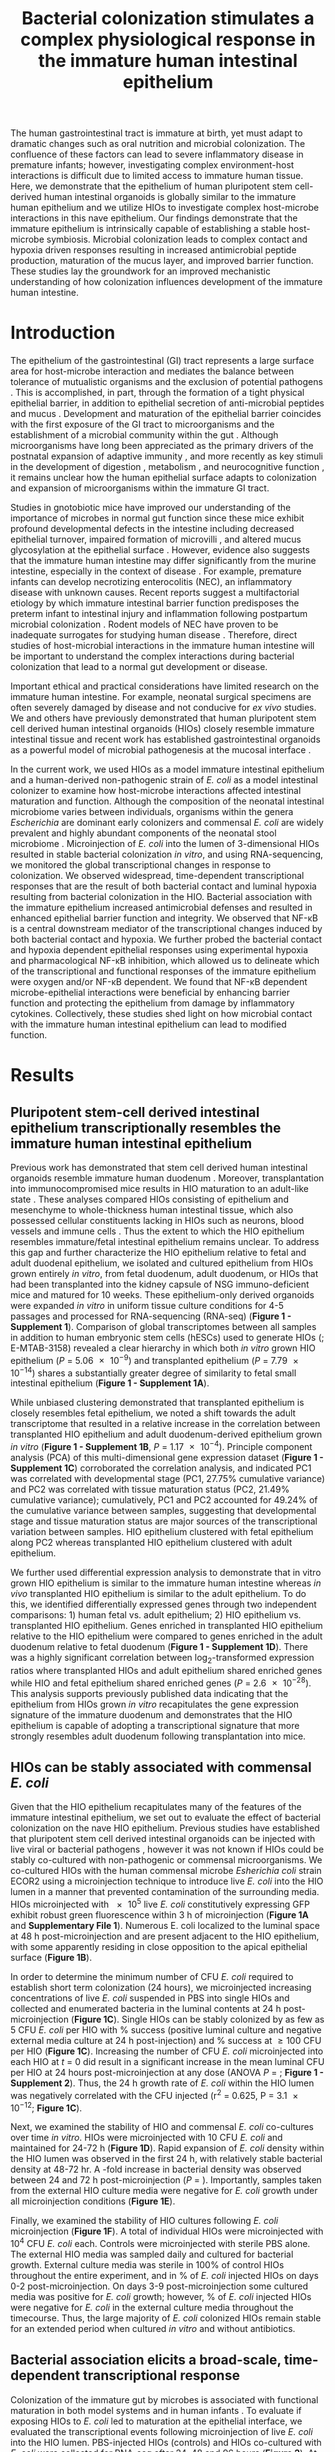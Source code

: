 #    -*- mode: org; word-wrap: t; truncate-lines: nil; reftex-default-bibliography: ("bibliography.bib") -*-
# This setup works nicely <2015-11-11 Wed>
#+STARTUP: contents
#+EXCLUDE_TAGS: noexport
#+NAME: setup
#+begin_src emacs-lisp :results silent :exports results :eval yes
;; Execute this code block in EMACS using C-c C-C prior to initial export
;; see 'customize.el' for options included in LaTeX_CLASS: cell-paper
;; this block is intended for LaTeX export ONLY - make pdf/docx with makefile
(set (make-local-variable 'org-latex-with-hyperref) nil) ; remove \hypersetup{...}
;;(set (make-local-variable 'org-latex-title-command) nil) ; remove \maketitle
(set (make-local-variable 'reftex-cite-format) "\\citep{%l}") ;set reftex citation to parenthetical format
(set (make-local-variable 'reftex-default-bibliography) '("bibliography.bib"))
(set (make-local-variable 'org-babel-inline-result-wrap) "%s") ; print inline code result in native font
(set (make-local-variable 'org-latex-pdf-process); swap bibtex for default biber
        '("pdflatex%f" 
          "pdflatex %f"
          "bibtex %b"
          "pdflatex %f"
          "pdflatex %f"
          )
	)
(ispell-change-dictionary "american")
#+end_src
#+LaTeX_CLASS: elife-paper
# #+begin_latex
# %DIF PREAMBLE EXTENSION ADDED BY LATEXDIFF
# %DIF UNDERLINE PREAMBLE
# \RequirePackage[normalem]{ulem}
# \RequirePackage{color}\definecolor{RED}{rgb}{1,0,0}\definecolor{BLUE}{rgb}{0,0,1}
# \providecommand{\DIFadd}[1]{{\protect\color{blue}\uwave{#1}}}
# \providecommand{\DIFdel}[1]{{\protect\color{red}\sout{#1}}}
# %DIF SAFE PREAMBLE
# \providecommand{\DIFaddbegin}{}
# \providecommand{\DIFaddend}{}
# \providecommand{\DIFdelbegin}{}
# \providecommand{\DIFdelend}{}
# %DIF FLOATSAFE PREAMBLE
# \providecommand{\DIFaddFL}[1]{\DIFadd{#1}}
# \providecommand{\DIFdelFL}[1]{\DIFdel{#1}}
# \providecommand{\DIFaddbeginFL}{}
# \providecommand{\DIFaddendFL}{}
# \providecommand{\DIFdelbeginFL}{}
# \providecommand{\DIFdelendFL}{}
# %DIF END PREAMBLE EXTENSION ADDED BY LATEXDIFF
# #+end_latex
#+LATEX_HEADER:\usepackage[utf8]{inputenc}
#+OPTIONS: tex:t
#+OPTIONS: toc:nil
#+OPTIONS: H:7 num:0
# +LaTeX_CLASS_OPTIONS: []
#+LATEX_HEADER:\sisetup{detect-all}
# https://submit.elifesciences.org/html/elife_author_instructions.html
#+AUTHOR:
#+TITLE: Bacterial colonization stimulates a complex physiological response in the immature human intestinal epithelium
#+LATEX_HEADER:\author[1]{David R. Hill}
#+LATEX_HEADER:\corr{spencejr@umich.edu}{JRS}
#+LATEX_HEADER:\corr{youngvi@umich.edu}{VBY}
#+LATEX_HEADER:\author[1]{Sha Huang}
#+LATEX_HEADER:\author[2]{Courtney Fields}
#+LATEX_HEADER:\author[3]{Dishari Mukherjee}
#+LATEX_HEADER:\author[2]{Brooke Bons}
#+LATEX_HEADER:\author[1]{Shrikar Thodla} 
#+LATEX_HEADER:\author[4]{Priya H. Dedhia} 
#+LATEX_HEADER:\author[1]{Alana M. Chin} 
#+LATEX_HEADER:\author[1]{Yu-Hwai Tsai} 
#+LATEX_HEADER:\author[1]{Melinda S. Nagy} 
#+LATEX_HEADER:\author[3]{Thomas M. Schmidt}
#+LATEX_HEADER:\author[6]{Seth Walk}
#+LATEX_HEADER:\author[1,2,3\authfn{1}]{Vincent B. Young}
#+LATEX_HEADER:\author[1,5\authfn{1}]{and Jason R. Spence}
#+LATEX_HEADER:\affil[1]{Department of Internal Medicine, Division of Gastroenterology, University of Michigan, Ann Arbor MI 48109}
#+LATEX_HEADER:\affil[2]{Department of Internal Medicine, Division of Infectious Disease, University of Michigan, Ann Arbor MI 48109}
#+LATEX_HEADER:\affil[3]{Department of Microbiology and Immunology, University of Michigan, Ann Arbor MI 48109}
#+LATEX_HEADER:\affil[4]{Department of Surgery,University of Michigan, Ann Arbor MI 48109}
#+LATEX_HEADER:\affil[5]{Department of Cell and Developmental Biology, University of Michigan, Ann Arbor MI 48109}
#+LATEX_HEADER:\affil[6]{Department of Microbiology and Immunology, Montana State University, Bozeman, MT 59717}
#+LATEX_HEADER:\contrib[\authfn{1}]{These authors contributed equally to this work}
#+LATEX:\begin{abstract}
# 150 word limit
The human gastrointestinal tract is immature at birth, yet must adapt to dramatic changes such as oral nutrition and microbial colonization. The confluence of these factors can lead to severe inflammatory disease in premature infants; however, investigating complex environment-host interactions is difficult due to limited access to immature human tissue. Here, we demonstrate that the epithelium of human pluripotent stem cell-derived human intestinal organoids is globally similar to the immature human epithelium and we utilize HIOs to investigate complex host-microbe interactions in this na@@latex:{\"i}@@ve epithelium.  Our findings demonstrate that the immature epithelium is intrinsically capable of establishing a stable host-microbe symbiosis. Microbial colonization leads to complex contact and hypoxia driven responses resulting in increased antimicrobial peptide production, maturation of the mucus layer, and improved barrier function. These studies lay the groundwork for an improved mechanistic understanding of how colonization influences development of the immature human intestine. 
#+LATEX:\end{abstract}

* Introduction
The epithelium of the gastrointestinal (GI) tract represents a large surface area for host-microbe interaction and mediates the balance between tolerance of mutualistic organisms and the exclusion of potential pathogens \citep{Peterson:2014}. This is accomplished, in part, through the formation of a tight physical epithelial barrier, in addition to epithelial secretion of anti-microbial peptides and mucus \citep{Veereman-Wauters:1996,Renz:2012}. Development and maturation of the epithelial barrier coincides with the first exposure of the GI tract to microorganisms and the establishment of a microbial community within the gut \citep{Palmer:2007,Koenig:2011}. Although microorganisms have long been appreciated as the primary drivers of the postnatal expansion of adaptive immunity \citep{Renz:2012,Shaw:2010,Hviid:2011,Abrahamsson:2014,Arrieta:2015}, and more recently as key stimuli in the development of digestion \citep{Erkosar:2015}, metabolism \citep{Cho:2012}, and neurocognitive function \citep{Diaz_Heijtz:2011,Clarke:2014,Borre:2014,Desbonnet:2014}, it remains unclear how the human epithelial surface adapts to colonization and expansion of microorganisms within the immature GI tract.

Studies in gnotobiotic mice have improved our understanding of the importance of microbes in normal gut function since these mice exhibit profound developmental defects in the intestine \citep{Round:2009,Gensollen:2016,Bry:1996,Hooper:1999} including decreased epithelial turnover, impaired formation of microvilli \citep{ABRAMS:1963}, and altered mucus glycosylation at the epithelial surface \citep{Bry:1996,Goto:2014,Cash:2006}. However, evidence also suggests that the immature human intestine may differ significantly from the murine intestine, especially in the context of disease \citep{Nguyen:2015}. For example, premature infants can develop necrotizing enterocolitis (NEC), an inflammatory disease with unknown causes. Recent reports suggest a multifactorial etiology by which immature intestinal barrier function predisposes the preterm infant to intestinal injury and inflammation following postpartum microbial colonization \citep{Neu:2011,Morrow:2013,Greenwood:2014,Hackam:2013,Afrazi:2014,Fusunyan:2001,Nanthakumar:2011}. Rodent models of NEC have proven to be inadequate surrogates for studying human disease \citep{Tanner:2015}. Therefore, direct studies of host-microbial interactions in the immature human intestine will be important to understand the complex interactions during bacterial colonization that lead to a normal gut development or disease.

Important ethical and practical considerations have limited research on the immature human intestine. For example, neonatal surgical specimens are often severely damaged by disease and not conducive for /ex vivo/ studies. We and others have previously demonstrated that human pluripotent stem cell derived human intestinal organoids (HIOs) closely resemble immature intestinal tissue \citep{Spence:2011,Finkbeiner:2015,Watson:2014,Forster:2014,Dedhia:2016,Aurora:2016,Chin:2017} and recent work has established gastrointestinal organoids as a powerful model of microbial pathogenesis at the mucosal interface \citep{Leslie:2015,McCracken:2014,Forbester:2015, Hill:2017}. 

In the current work, we used HIOs as a model immature intestinal epithelium and a human-derived non-pathogenic strain of /E. coli/ as a model intestinal colonizer to examine how host-microbe interactions affected intestinal maturation and function.  Although the composition of the neonatal intestinal microbiome varies between individuals, organisms within the genera /Escherichia/ are dominant early colonizers \citep{Gosalbes:2013,Backhed:2015} and commensal /E. coli/ are widely prevalent and highly abundant components of the neonatal stool microbiome \citep{Palmer:2007,Koenig:2011,Backhed:2015,Morrow:2013}. Microinjection of /E. coli/ into the lumen of 3-dimensional HIOs resulted in stable bacterial colonization /in vitro/, and using RNA-sequencing, we monitored the global transcriptional changes in response to colonization. We observed widespread, time-dependent transcriptional responses that are the result of both bacterial contact and luminal hypoxia resulting from bacterial colonization in the HIO. Bacterial association with the immature epithelium increased antimicrobial defenses and resulted in enhanced epithelial barrier function and integrity. We observed that NF-\kappa{}B is a central downstream mediator of the transcriptional changes induced by both bacterial contact and hypoxia. We further probed the bacterial contact and hypoxia dependent epithelial responses using experimental hypoxia and pharmacological NF-\kappa{}B inhibition, which allowed us to delineate which of the transcriptional and functional responses of the immature epithelium were oxygen and/or NF-\kappa{}B dependent. We found that NF-\kappa{}B dependent microbe-epithelial interactions were beneficial by enhancing barrier function and protecting the epithelium from damage by inflammatory cytokines.  Collectively, these studies shed light on how microbial contact with the immature human intestinal epithelium can lead to modified function.

** Notes							   :noexport:
Mounting evidence suggests a critical window of gut microbiota development in infancy may impact key features of host physiology such as digestion \citep{Erkosar:2015}, metabolism \citep{Cho:2012}, immune function \citep{Shaw:2010,Hviid:2011,Abrahamsson:2014}\citep{Arrieta:2015} and neurocognitive function \citep{Diaz_Heijtz:2011,Clarke:2014,Borre:2014,Desbonnet:2014}.

 Elucidating the mechanistic interactions guiding the integration of the human host with perhaps 10^{13} living microbial symbionts representing 500-1000 distinct species is an immensely complex task. While great progress has been made in characterizing the composition of the gut microbiota in health and disease \citep{Shreiner:2015}, this approach has a limited ability to discern the contributions of individual species to the establishment of host-microbe symbiosis. Here, the use of model systems has afforded important insights into essential features of intestinal colonization. Evolutionary theory supports the notion that the fastest growing microbes should predominate in early gut communities. However, computational modelling of the epithelium-microbiota interface demonstrates that even modest negative selective pressure (e.g. innate defense) in combination with positive selection (e.g. nutrient secretion) acting locally at the epithelial surface can be amplified through the microbial community to generate strong selectivity that favors mutualist strategies \citep{Schluter:2012}. Squid and zebrafish work here... 

* Results

** Pluripotent stem-cell derived intestinal epithelium transcriptionally resembles the immature human intestinal epithelium 
Previous work has demonstrated that stem cell derived human intestinal organoids resemble immature human duodenum \citep{Watson:2014,Finkbeiner:2015,Tsai:2017}. Moreover, transplantation into immunocompromised mice results in HIO maturation to an adult-like state \citep{Watson:2014,Finkbeiner:2015}. These analyses compared HIOs consisting of epithelium and mesenchyme to whole-thickness human intestinal tissue, which also possessed cellular constituents lacking in HIOs such as neurons, blood vessels and immune cells  \citep{Finkbeiner:2015}. Thus the extent to which the HIO epithelium resembles immature/fetal intestinal epithelium remains unclear. To address this gap and further characterize the HIO epithelium relative to fetal and adult duodenal epithelium, we isolated and cultured epithelium from HIOs grown entirely /in vitro/, from fetal duodenum, adult duodenum, or HIOs that had been transplanted into the kidney capsule of NSG immuno-deficient mice and matured for 10 weeks. These epithelium-only derived organoids were expanded /in vitro/ in uniform tissue culture conditions for 4-5 passages and processed for RNA-sequencing (RNA-seq) (*Figure 1 - Supplement 1*). Comparison of global transcriptomes between all samples in addition to human embryonic stem cells (hESCs) used to generate HIOs (\citealt{Finkbeiner:2015}; E-MTAB-3158) revealed a clear hierarchy in which both /in vitro/ grown HIO epithelium (/P/ = \num{5.06e-9}) and transplanted epithelium (/P/ = \num{7.79e-14}) shares a substantially greater degree of similarity to fetal small intestinal epithelium (*Figure 1 - Supplement 1A*). 

While unbiased clustering demonstrated that transplanted epithelium is closely resembles fetal epithelium, we noted a shift towards the adult transcriptome that resulted in a relative increase in the correlation between transplanted HIO epithelium and adult duodenum-derived epithelium grown /in vitro/  (*Figure 1 - Supplement 1B*, /P/ = \num{1.17e-4}). Principle component analysis (PCA) of this multi-dimensional gene expression dataset (*Figure 1 - Supplement 1C*) corroborated the correlation analysis, and indicated PC1 was correlated with developmental stage  (PC1, 27.75% cumulative variance) and PC2 was correlated with tissue maturation status (PC2, 21.49% cumulative variance); cumulatively, PC1 and PC2 accounted for 49.24% of the cumulative variance between samples, suggesting that developmental stage and tissue maturation status are major sources of the transcriptional variation between samples. HIO epithelium clustered with fetal epithelium along PC2 whereas transplanted HIO epithelium clustered with adult epithelium.

We further used differential expression analysis to demonstrate that in vitro grown HIO epithelium is similar to the immature human intestine whereas /in vivo/ transplanted HIO epithelium is similar to the adult epithelium.  To do this, we identified differentially expressed genes through two independent comparisons: 1) human fetal vs. adult epithelium; 2) HIO epithelium vs. transplanted HIO epithelium. Genes enriched in transplanted HIO epithelium relative to the HIO epithelium were compared to genes enriched in the adult duodenum relative to fetal duodenum (*Figure 1 - Supplement 1D*). There was a highly significant correlation between log_{2}-transformed expression ratios where transplanted HIOs and adult epithelium shared enriched genes while HIO and fetal epithelium shared enriched genes  (/P/ = \num{2.6e-28}). This analysis supports previously published data indicating that the epithelium from HIOs grown /in vitro/ recapitulates the gene expression signature of the immature duodenum and demonstrates that the HIO epithelium is capable of adopting a transcriptional signature that more strongly resembles adult duodenum following transplantation into mice.

** HIOs can be stably associated with commensal /E. coli/
Given that the HIO epithelium recapitulates many of the features of the immature intestinal epithelium, we set out to evaluate the effect of bacterial colonization on the na@@latex:{\"i}@@ve HIO epithelium. Previous studies have established that pluripotent stem cell derived intestinal organoids can be injected with live viral \citep{Finkbeiner:2012} or bacterial pathogens \citep{Leslie:2015,Engevik:2015,Forbester:2015}, however it was not known if HIOs could be stably co-cultured with non-pathogenic or commensal microorganisms. We co-cultured HIOs with the human commensal microbe /Esherichia coli/ strain ECOR2 \citep{Ochman:1984} using a microinjection technique to introduce live /E. coli/ into the HIO lumen in a manner that prevented contamination of the surrounding media. HIOs microinjected with \num{e5} live /E. coli/ constitutively expressing GFP exhibit robust green fluorescence within 3 h of microinjection (*Figure 1A* and *Supplementary File 1*). Numerous E. coli localized to the luminal space at 48 h post-microinjection and are present adjacent to the HIO epithelium, with some apparently residing in close opposition to the apical epithelial surface (*Figure 1B*).

In order to determine the minimum number of CFU /E. coli/ required to establish short term colonization (24 hours), we microinjected increasing concentrations of live /E. coli/ suspended in PBS into single HIOs and collected and enumerated bacteria in the luminal contents at 24 h post-microinjection (*Figure 1C*). Single HIOs can be stably colonized by as few as 5 CFU /E. coli/ per HIO with src_R[:session *R* :exports results :results text]{source("figure_Rscripts/text-stats.R"); pct1} % success (positive luminal culture and negative external media culture at 24 h post-injection) and src_R[:session *R* :exports results :results text]{pct2} % success at \geq 100 CFU per HIO (*Figure 1C*).  Increasing the number of CFU /E. coli/ microinjected into each HIO at /t/ = 0 did result in a significant increase in the mean luminal CFU per HIO at 24 hours post-microinjection at any dose (ANOVA /P/ = src_R[:session *R* :exports results :results text]{round(p1c,2)}; *Figure 1 - Supplement 2*). Thus, the 24 h growth rate of /E. coli/ within the HIO lumen was negatively correlated with the CFU injected (r^{2} = 0.625, P = \num{3.1e-12}; *Figure 1C*). 

 Next, we examined the stability of HIO and commensal /E. coli/ co-cultures over time /in vitro/. HIOs were microinjected with 10 CFU /E. coli/ and maintained for 24-72 h (*Figure 1D*). Rapid expansion of /E. coli/ density within the HIO lumen was observed in the first 24 h, with relatively stable bacterial density at 48-72 hr. A src_R[:session *R* :exports results :results text]{round(test2d.2$estimate[1]/test2d.2$estimate[2], digits = 2)}-fold increase in bacterial density was observed between 24 and 72 h post-microinjection (/P/ = src_R[:session *R* :exports results :results text]{round(test2d.2$p.value, digits = 3)}). Importantly, samples taken from the external HIO culture media were negative for /E. coli/ growth under all microinjection conditions (*Figure 1E*).

Finally, we examined the stability of HIO cultures following /E. coli/ microinjection (*Figure 1F*). A total of src_R[:session *R* :exports results :results text]{d0surv[1]} individual HIOs were microinjected with 10^{4} CFU /E. coli/ each. Controls were microinjected with sterile PBS alone. The external HIO media was sampled daily and cultured for bacterial growth. External culture media was sterile in 100% of control HIOs throughout the entire experiment, and in src_R[:session *R* :exports results :results text]{round(100*(d2surv/d0surv), digits = 2)[1]} % of /E. coli/ injected HIOs on days 0-2 post-microinjection. On days 3-9 post-microinjection some cultured media was positive for /E. coli/ growth; however, src_R[:session *R* :exports results :results text]{round(100*(d9surv/d0surv), digits = 2)[1]} % of /E. coli/ injected HIOs were negative for /E. coli/ in the external culture media throughout the timecourse. Thus, the large majority of /E. coli/ colonized HIOs remain stable for an extended period when cultured /in vitro/ and without antibiotics.

#+BEGIN_LATEX
\begin{figure}
\begin{fullwidth}
\includegraphics[width=0.95\linewidth]{./figures/figure1/figure1_multipanel.pdf}
\caption{\textbf{A} Human intestinal organoid (HIO) containing live GFP+ \textit{E. coli} str. ECOR2. Brightfield, fluorescent, and overlay images are labeled. \textbf{B} Confocal micrograph of the HIO epithelium (E-cadherin) in direct association with GFP+ \textit{E. coli}. \textbf{C} Change in luminal CFU per HIO \textit{E. coli} at 24 h post-microinjection with \numrange{5e-1}{5e5} CFU per HIO. \textbf{D} Luminal CFU per HIO at 0-72 h following microinjection with 10 CFU \textit{E. coli} per HIO. \textbf{E} HIO culture media or HIO luminal contents plated on LB agar and cultured overnight at \SI{37}{\celsius}. \textbf{F} Daily proportion of HIO cultures with no culturable \textit{E. coli} in the external media following \textit{E. coli} microinjection (n = 48) or PBS microinjection (n = 8).}
\label{fig:fullwidth}
\end{fullwidth}
\end{figure}
#+END_LATEX

** Bacterial association elicits a broad-scale, time-dependent transcriptional response
Colonization of the immature gut by microbes is associated with functional maturation in both model systems\citep{Kremer:2013,Sommer:2015,Broderick:2014,Erkosar:2015} and in human infants \citep{Renz:2012}. To evaluate if exposing HIOs to /E. coli/ led to maturation at the epithelial interface, we evaluated the transcriptional events following microinjection of live /E. coli/  into the HIO lumen. PBS-injected HIOs (controls) and HIOs co-cultured with /E. coli/ were collected for RNA-seq after 24, 48 and 96 hours (*Figure 2*). At 24 h post-microinjection, a total of 2,018 genes were differentially expressed (adjusted-FDR < 0.05), and the total number of differentially expressed was further increased at 48 and 96 h post-microinjection relative to PBS-injected controls (*Figure 2A*). Principle component analysis demonstrated that global transcriptional activity in HIOs is significantly altered by exposure to E. coli, with the degree of transcriptional changes relative to control HIOs increasing over time (*Figure 2B*).

Gene set enrichment analysis (GSEA) \citep{Subramanian:2005} using the GO \citep{Ashburner:2000,Gene_Ontology_Consortium:2015} and REACTOME \citep{Croft:2014,Fabregat:2016} databases to evaluate RNA-seq expression data revealed coordinated changes in gene expression related to innate anti-microbial defense, epithelial barrier production, adaptation to low oxygen, and tissue maturation (*Figure 2C*). Innate anti-microbial defense pathways, including genes related to NF-\kappa{}B signaling, cytokine production, and Toll-like receptor (TLR) signaling were strongly up-regulated at 24 h post-microinjection and generally exhibited decreased activation at later time points. GSEA also revealed changes in gene expression consistent with reduced oxygen levels or hypoxia, including the induction of pro-angiogenesis signals. A number of pathways related to glycoprotein synthesis and modification, including O-linked mucins, glycosaminoglycans, and proteoglycans, were up-regulated in the initial stages of the transcriptional response (Syndecans, integrins), exhibited a somewhat delayed onset (O-linked mucins), or exhibited consistent activation at all time points post-microinjection (Keratan sulfate and glycosaminoglycan biosynthesis). Finally, genes sets associated with a range of processes involved in tissue maturation and development followed a distinct late-onset pattern of expression. This included broad gene ontology terms for organ morphogenesis, developmental maturation, and regionalization as well as more specific processes such as differentiation of mesenchymal and muscle cells, and processes associated with the nervous system (*Figure 2C*).

We also made correlations between upregulated genes in the RNA-seq data (*Figure 2D*) and protein factors present in the organoid culture media following /E. coli/ microinjection (*Figure 2E*). \beta{}-defensin 1 (/DEFB1/ (gene); BD-1 (protein)) and \beta{}-defensin 2 (/DEFB4A/ (gene); BD-2 (protein)) exhibited distinct patterns of expression, with both /DEFB1/ and its protein product BD-1 stable at 24 hours after /E. coli/ microinjection but relatively suppressed at later time points, and /DEFB4A/ and BD-2 strongly induced at early time points and subsiding over time relative to PBS-injected controls. By contrast, inflammatory regulators IL-6 and IL-8 and the pro-angiogenesis factor VEGF were strongly induced at the transcriptional level within 24-48 h of /E. coli/ microinjection. Secretion of IL-6, IL-8, and VEGF increased over time, peaking at 5 - 9 days after /E. coli/ association relative to PBS-injected controls (*Figure 2E*). Taken together, this data demonstrates a broad-scale and time-dependent transcriptional response to /E. coli/ association with distinct early- and late-phase patterns of gene expression and protein secretion.

#+BEGIN_LATEX
\begin{figure}
\begin{fullwidth}
\centering
\includegraphics[width=0.85\linewidth]{./figures/figure2/figure2_multipanel.pdf}
\caption{\textbf{A} Log2-transformed fold change in normalized RNA-seq gene counts in \textit{E. coli} associated HIOs at 24, 48, and 96 h post-microinjection relative to PBS-injected HIOs. Differentially expressed genes (adjusted FDR < 0.05) are indicated in red (up-regulated) or blue (down-regulated). \textbf{B} Principle component plot of HIOs at 0-96 h post-microinjection derrived from whole-transcriptome RNA-seq normalized gene counts. Cumulative explained variance for PC1 and PC2 is indicated as a percentage on the x- and y-axes, respectively. \textbf{C} Heat map of normalized enrichment scores (NES) from GSEA of normalized RNA-seq expression data using the GO and REACTOME databases. A positive value of NES indicates activation of a given gene set and a negative value suggests relative suppression of a gene set. All NES scores are calculated relative to PBS-microinjected controls. \textbf{D} Mean log$_{2}$ fold change in normalized RNA-seq gene counts at 24-96 h post microinjection relative to PBS-injected control HIOs. \textbf{E} Protein secretion at 0-9 days post-microinjection with PBS or \textit{E. coli} as measured by ELISA in the supernatant of HIO cultures. The genes given in D correspond to the proteins measured in E.}
\label{fig:fullwidth}
\end{fullwidth}
\end{figure}
#+END_LATEX

** /E. coli/ colonization is associated with a reduction in luminal O_{2}
The mature intestinal epithelium is characterized by a steep oxygen gradient, ranging from 8% oxygen within the bowel wall to < 2% oxygen in the lumen of the small intestine \citep{Fisher:2013}. Reduction of oxygen content in the intestinal lumen occurs during the immediate perinatal period \citep{Gruette:1965}, resulting in changes in epithelial physiology \citep{Glover:2016,Kelly:2015,Colgan:2013,Zeitouni:2016} and shaping the subsequent composition of the microbiota \citep{Schmidt:2014,Espey:2013,Albenberg:2014,Palmer:2007,Koenig:2011}. Analysis of the global transcriptional response to /E. coli/ association in the immature intestinal tissue revealed pronounced and coordinated changes in gene expression consistent with the onset of hypoxia (*Figure 2C-E*). We therefore measured oxygen concentration in the lumen of control HIOs and following microinjection of live /E. coli/ using a 50 \mu{}m diameter fiberoptic optode (*Figure 3A-B*). Baseline oxygen concentration in the organoid lumen was src_R[:session *R* :exports results :results text]{data.mean.0[1,2]} \pm src_R[:session *R* :exports results :results text]{round(data.mean.0[1,3], digits = 2)}%, which was significantly reduced relative to the external culture media (src_R[:session *R* :exports results :results text]{media.mean} \pm src_R[:session *R* :exports results :results text]{round(media.sem, digits = 2)}%, /P/ = \num{src_R[:session *R* :exports results :results text]{as.numeric(format(base, digits = 2))}}). At 24 and 48 h post-microinjection, luminal oxygen concentration was significantly reduced in /E. coli/-injected HIOs relative to PBS-injected HIOs (/P/ = \num{src_R[:session *R* :exports results :results text]{round(t24, digits =2)}} and /P/ = \num{src_R[:session *R* :exports results :results text]{as.numeric(format(t48, digits = 2))}}, respectively) reaching concentrations as low as src_R[:session *R* :exports results :results text]{round(data.mean.48[1,2], digits =2)} \pm src_R[:session *R* :exports results :results text]{round(data.mean.48[1,3], digits =2)}% at 48 h (*Figure 3A*). /E. coli/ injected HIOs were collected and CFU were enumerated from luminal contents at 24 and 48 h post-microinjection. We observed a highly significant negative correlation between luminal CFU and luminal oxygen concentration where increased density of luminal bacteria was correlated with lower oxygen concentrations (r^{2} = 0.842, /P/ = \num{6.86e-05}; *Figure 3B*). Finally, in order to assess relative oxygenation in the epithelium itself, we utilized a small molecule pimonidazole (PMDZ), which forms covalent conjugates with thiol groups on cytoplasmic proteins only under low-oxygen conditions \citep{Arteel:1998}. Fluorescent immunohistology demonstrated enhanced PMDZ uptake in /E. coli/ associated HIO epithelium relative to PBS-injected HIOs at 48 h post-microinjection (*Figure 3C*). PMDZ staining was limited to the epithelium and was not detected in the underlying mesenchymal tissue. Thus, luminal and epithelial oxygen concentration is reduced following microinjection of /E. coli/ into the HIO, consistent with data in mice showing that the in /vivo/ epithelium is in a similar low-oxygen state in normal physiological conditions \citep{Schmidt:2014,Kelly:2015,Kim:2017}.

#+BEGIN_LATEX
\begin{figure}
\begin{fullwidth}
\centering
\includegraphics[width=0.95\textwidth]{./figures/figure3/figure3_multipanel.pdf}
\caption{\textbf{A} Luminal oxygen concentration in human intestinal organoids at 0-48 h post-microinjection. \textit{P} values reflect results of unpaired one-tailed Students \textit{t}-tests for the comparisons indicated. \textbf{B} Linear regression analysis of luminal CFU \textit{E. coli} per organoid and luminal oxygen concentration in the same organoid. \textbf{C} Confocal micrographs of the HIO epithelium in PBS- and \textit{E. coli}-injected HIOs at 48 h post-microinjection. The panel marked 'unstained' shows a section in which no primary antibody was applied.}
\label{fig:fullwidth}
\end{fullwidth}
\end{figure}
#+END_LATEX

** NF-\kappa{}B integrates complex microbial and hypoxic stimuli
/E. coli/ association elicits a robust transcriptional response in immature intestinal tissue (*Figure 2*) that is associated with the onset of luminal oxygen depletion and relative tissue hypoxia (*Figure 3*). We set out to determine whether we could assign discrete portions of the transcriptional response to direct interaction with microbes or to the subsequent depletion of luminal oxygen. In the RNA-seq analysis (*Figure 2*), NF-\kappa{}B signaling emerged as a major pathway involved in this complex host-microbe interaction, and NF-\kappa{}B has been shown by others to act as a transcriptional mediator of both microbial contact and the response to tissue hypoxia  \citep{Rius:2008,Gilmore:2006,Wullaert:2011}. Gene Ontology and REACTOME pathway analysis showed that NF-\kappa{}B signaling components are also highly up-regulated following microinjection of /E. coli/ into HIOs (*Figure 2C* and *Figure 4 - Supplement 1*).  Thus we assessed the role of NF-\kappa{}B signaling in the microbial contact-associated transcriptional response and the hypoxia-associated response using the highly selective IKK\beta{} inhibitor SC-514 \citep{Kishore:2003,Litvak:2009} to inhibit phosphorylation and activation of the transcription factor p65 (*Figure 4 - Supplement 2*). Another set of HIOs was simultaneously transferred to a hypoxic chamber and cultured in 1% O_{2} with and without SC-514. At 24 h post-treatment, HIOs were harvested for RNA isolation and RNA-seq. We devised an experimental scheme that allowed us to parse out the relative contributions of microbial contact and microbe-associated luminal hypoxia in the transcriptional response to association with live /E. coli/ (*Figure 4A*). First, we identified a set of genes significantly up-regulated (adjusted FDR < 0.05) by microinjection of either live /E. coli/ or heat-inactivated /E. coli/ (contact dependent genes). From this gene set, we identified a subset that was suppressed by the presence of NF-\kappa{}B inhibitor SC-514 during association with either live or heat-inactivated /E. coli/ (Gene Set I, *Figure 4B*). Thus, Gene Set I represents the NF-\kappa{}B dependent transcriptional response to live or dead /E. coli/. Genes induced by live or heat-inactivated /E. coli/ but not suppressed by SC-514 were considered NF-\kappa{}B independent (Gene Set III, *Figure 4B*). Likewise, we compared genes commonly up-regulated by association with live /E. coli/ and those up-regulated under 1% O_{2} culture conditions. A subset of genes induced by either live /E. coli/ or 1% O_{2} culture but suppressed by the presence of NF-\kappa{}B inhibitor was identified as the NF-\kappa{}B-dependent hypoxia-associated transcriptional response (Gene Set II, *Figure 4B*). Genes induced by live /E. coli/ or hypoxia but not inhibited by the presence of NF-\kappa{}B inhibitor were considered NF-\kappa{}B independent transcriptional responses to microbe-associated hypoxia (Gene Set IV). Gene lists for each gene set are found in *Supplementary  File 2*.

Following the identification of these 4 gene sets, we then applied over-representation analysis using the GO and REACTOME pathway databases to identify enriched pathways for each of the 4 gene sets, resulting in 4 clearly distinguishable patterns of gene pathway enrichment (*Figure 4C*). Contact with either live or heat-inactivated /E. coli/ is sufficient to promote expression of genes involved in maintaining epithelial barrier integrity and mucin production, an effect that is suppressed in the presence of NF-\kappa{}B inhibitor. Additionally, key developmental pathways including epithelial morphogenesis, digestive tract development, and expression of digestive enzymes appear to be driven primarily by bacterial association and are largely NF-\kappa{}B dependent. Robust innate and adaptive defense requires both bacterial contact and hypoxia, with some genes associated with antigen processing and cytokine signaling being NF-\kappa{}B dependent (Gene Set II) and others associated with NF-\kappa{}B independent gene sets (Gene Sets III & IV). Genes associated with antimicrobial defensin peptides were enriched only in the hypoxia asociated, NF-\kappa{}B independent gene set (Gene Set IV), suggesting that antimicrobial peptides are regulated by mechanisms that are distinct from other aspects of epithelial barrier integrity such as mucins and epithelial junctions (Gene Set I). TLR signaling components were is broadly enhanced by live /E. coli/ and associated with both microbial contact and hypoxia were largely NF-\kappa{}B independent (Gene Sets III & IV). Finally, there was a notable transcriptional signature suggesting metabolic and mitochondrial adaptation to bacteria that was independent of NF-\kappa{}B and primarily driven by bacterial contact rather than hypoxia (Gene Set III). Taken together, this analysis demonstrates that association of immature intestinal epithelium with live /E. coli/ results in a complex interplay between microbial contact and microbe-associated hypoxia induced gene expression. 

#+BEGIN_LATEX
\begin{figure}
\begin{fullwidth}
\centering
\includegraphics[width=0.95\textwidth]{./figures/figure4/figure4_multipanel.pdf}
\caption{\textbf{A} Analysis scheme for identifying genes sets representing the components of the transcriptional response to live \textit{E. coli} that could be recapitulated with heat-inactivated \textit{E. coli} (contact induced) or hypoxia (microbial-associated hypoxia induced) as well as the subsets of genes induced through NF-$\kappa$B dependent signaling. \textbf{B} Scatter plots with density overlay indicating the genes meeting the \textit{a priori} criteria identified in panel A. \textbf{C} Bar plot of the proportion of genes in the input gene sets mapping to each pathway from the GO and REACTOME databases enrichment \textit{P}-values for each of the gene sets identified in A. Pathways with enrichment \textit{P}-values > 0.01 were excluded from the plot.}
\label{fig:fullwidth}
\end{fullwidth}
\end{figure}
#+END_LATEX

** Bacterial association promotes secretion of antimicrobial peptides
Antimicrobial peptides (AMPs) are key effectors for innate defense of epithelial surfaces \citep{Muniz:2012} and act to inhibit microbial growth through direct lysis of the bacterial cell wall and modulation of bacterial metabolism  \citep{Ganz:2003,Bevins:2011,O'Neil:2003,Vora:2004,Brogden:2005}. Defensin gene expression is highly up-regulated following microinjection of /E. coli/ into HIOs (*Figures 2D-E and 4C*). Using an annotated database of known AMPs \citep{Wang:2016} to query our RNA-seq datasets, we found that several AMPs are up-regulated in the immature intestinal epithelium following /E. coli/ association (*Figure 5A*). Among these, DEFB4A and DEFB4B, duplicate genes encoding the peptide human \beta{}-defensin 2, were the most highly up-regulated; other AMPs induced by /E. coli/ association included multi-functional peptides CCL20, CXCL2, CXCL1, CXCL6, CXCL3, REG3A \citep{Cash:2006}, and LTF (*Figure 5A*). Analysis of RNA-seq data from HIOs microinjected with live or heat-killed /E .coli/ with and without NF-\kappa{}B inhibitor or culture of HIOs under hypoxic conditions had indicated that defensin genes were enriched among the set of NF-\kappa{}B-independent genes induced by hypoxia (*Figure 4C*). We examined /DEFB4A/ expression specifically (*Figure 5B*) and found that relative to control treatment, microinjection of live /E. coli/ resulted in a src_R[:session *R* :exports results :results text]{round(data.sub[1,3], digits = 2)}-fold increase in normalized /DEFB4A/ expression. Consistent with the notion that /DEFB4A/ expression is induced by hypoxia and is not dependent on NF-\kappa{}B signaling, NF-\kappa{}B inhibitor treated HIOs injected with E. coli still showed an ~8-fold increase in gene expression and hypoxia-cultured HIOs showed a ~5.5 fold induction (*Figure 5B*). On the other hand, microinjection with heat-inactivated /E. coli/ resulted in /DEFB4A/ induction that was significantly lower relative to microinjection with live /E. coli/ (/P/ = src_R[:session *R* :exports results :results text]{round(tt1[4], digits = 3)}. A similar pattern of expression was observed for /DEFB4B/ (*Figure 5 - Supplement 1*).

We also examined secretion of human \beta{}-defensin 2 peptide (BD-2) in the supernatant of /E. coli/ associated HIOs (*Figure 2E* and *Figure 5C*). BD-2 secretion was increased src_R[:session *R* :exports results :results text]{round(hbd2.stats$estimate[1]/hbd2.stats$estimate[2], digits = 1)}-fold at 24 h following /E. coli/ microinjection (/P/ = \num{src_R[:session *R* :exports results :results text]{as.numeric(format(hbd2.stats$p.value, digits = 2))}}). 
However, heat-inactivation of /E. coli/ or addition of NF-\kappa{}B inhibitor resulted in suppression of BD-2 secretion relative to live /E. coli/ (/P/ = \num{src_R[:session *R* :exports results :results text]{as.numeric(format(hbd2.stats3$p.value, digits = 2))}} and \num{src_R[:session *R* :exports results :results text]{as.numeric(format(hbd2.stats2$p.value, digits = 2))}}, respectively). To determine if the levels of BD-2 produced by HIOs and secreted into the media were sufficient to retard bacterial growth, we tested the effect of BD-2 at concentrations recapitulating the baseline state in the HIO (~0.1 \mu{}g/mL) and following microinjection with /E.coli/ (~1 \mu{}g/mL) on /in vitro/ growth of /E. coli/ over 18 h (*Figure 5D*). Although there was little effect on /E. coli/ density during initial log-phase growth, BD-2 reduced the amount of time bacteria spent in log-phase growth, and /E. coli/ density was significantly decreased over time in bacterial growth media supplemented BD-2 (/P/ = \num{src_R[:session *R* :exports results :results text]{round(test2$p.value, digits = 3)}}). Furthermore, concentrations of BD-2 consistent those found in HIO-/E. coli/ supernatant (1\mu{}g/mL) was significantly more inhibitory than low concentration BD-2 (0.1 \mu{}g/mL) in our /in vitro/ growth assay (/P/ = src_R[:session *R* :exports results :results text]{round(test1$p.value, digits = 3)}). From this experiment we conclude that /E. coli/ association promotes enhanced expression of AMPs, including BD-2, at concentrations that are sufficient to suppress microbial growth.

#+BEGIN_LATEX
\begin{figure}
\begin{fullwidth}
\centering
\includegraphics[width=0.95\linewidth]{./figures/figure5/figure5_multipanel.pdf}
\caption{\textbf{A} Normalized fold change in antimicrobial peptide (AMP) gene expression in \textit{E. coli}-associated HIOs at 24 h relative to PBS control treatment. \textbf{B} Normalized fold change in expression of DEFB4A, the gene encoding human $\beta$-defensin 2 (BD-2) peptide, in each of the conditions indicated relative to PBS control treatment. \textbf{C} Concentration of BD-2 peptide in culture supernatant at 24 h as measured by ELISA in HIO cultures treated as indicated. \textbf{D}. Optical density (600 nm) of \textit{E. coli} suspension cultures supplemented with PBS or BD-2 at 10 min intervals over an 18 h period at \SI{37}{\celsius}. \textit{P} values represents the results of a two-tailed Student's \textit{t}-test  for the comparisons indicated.}
\label{fig:fullwidth}
\end{fullwidth}
\end{figure}
#+END_LATEX

** Bacterial colonization promotes expression of epithelial mucins and glycotransferases
Mucins are an essential component of epithelial integrity, serving as a formidable barrier to microbial invasion and repository for secreted AMPs \citep{Bergstrom:2013,Cornick:2015,Johansson:2016,Kim:2010}. Mucin synthesis requires a complex series of post-translational modifications that add high molecular weight carbohydrate side chains to the core mucin protein \citep{varki2017essentials}. Our RNA-seq data suggested that mucin gene expression is dependent on both bacterial contact and NF-\kappa{}B signaling (*Figure 4C*). Therefore, we examined expression of genes in control and /E. coli/ microinjected HIOs that encode mucin core proteins as well as the glycotransferases that generate the wide variety of post-translational mucin modifications (*Figure 6A*). Although some glycotransferases were increased at 24 h after /E. coli/ microinjection, expression of mucin core proteins and many glycotransferases reached peak levels at 48 h after the introduction of /E. coli/ to the HIO lumen (*Figure 6A*). Periodic Acid-Schiff and Alcian blue staining (PAS/AB) of sections taken from HIOs at 48 h after /E. coli/ microinjection reveal the formation of a robust mucin layer at the apical epithelial surface consisting of both acidic (AB-positive) and neutral (PAS-positive) glycoprotein components, suggesting a rich matrix of O-linked mucins, glycosaminoglycans, and proteoglycans (*Figures 6B-C*). Interestingly, we observed that /E. coli/ association caused an initial induction of /MUC5AC/ at 48h that was reduced by 96 h (*Figure 6A*). /MUC5AC/ is most highly expressed within the gastric mucosa, but has also been reported in the duodenal epithelium \citep{Buisine:1998,Buisine:2001,Rodriguez-Pineiro:2013}. On the other hand, /MUC2/ is more commonly associated with the duodenum, and increased more slowly, showing peak expression after 96 hours of association with /E. coli/ (*Figure 6A*). Co-staining of control HIOs and /E. coli/ microinjected HIOs demonstrated colocalization with /Ulex europaeus/ agglutinin I (UEA1), a lectin with high specificity for the terminal fucose moiety Fuc\alpha{}1-2Gal-R (*Figure 6D*). This suggests that following /E. coli/ association, HIOs produce mucins with mature carbohydrate modifications.

RNA-seq data suggested that O-linked mucins were highly enriched among the subset of genes induced by bacterial contact in an NF-\kappa{}B-dependent manner (*Figure 4*). We examined this phenomenon at the level of individual glycosyltransferase and mucin genes (*Figure 6E*). /E. coli/ induced transcription of mucins and glycosyltransferases (*Figure 6E*) and mucin secretion (*Figure 6 - Supplement 1*)  was suppressed in the presence of NF-\kappa{}B inhibitor SC-514. Furthermore, culture of HIOs under hypoxia conditions was not sufficient to promote transcription of genes involved in mucin synthesis (*Figure 6E*). This result was confirmed with PAS/AB staining of HIOs microinjected with PBS, live or heat-inactivated /E. coli/, or cultured under hypoxic conditions for 24 h, where bacterial contact promoted formation of a mucus layer while PBS microinjection or culture under hypoxic conditions did not (*Figure 6F*). Taken together, these results indicate that association of the immature intestinal epithelium with /E. coli/ promotes robust mucus secretion through an NF-\kappa{}B-dependent mechanism and that hypoxia alone is not sufficient to recapitulate /E. coli/ induced mucus production.

#+BEGIN_LATEX
\begin{figure}
\begin{fullwidth}
\centering
\includegraphics[width=0.9\linewidth]{./figures/figure6/figure6_multipanel.pdf}
\caption{\textbf{A} Heatmap of normalized RNA-seq glycotransferase and mucin gene counts of HIOs associated with \textit{E. coli} at 0-96 h post-microinjection. \textbf{B} Periodic acid-Schiff and Alcian Blue (PAS-AB) staining of control HIOs or HIOs microinjected with \textit{E. coli} and cultured for 48 h at 10X magnification. \textbf{C} HIO epithelium from control HIOs or HIOs microinjected with \textit{E. coli} and cultured for 48 h stained with H\&E, AB, PAS, or PAS-AB and imaged under 100X light microscopy. \textbf{D} Confocal micrograph of HIO epithelium from a control HIO or an HIO microinjected with \textit{E. coli} and cultured for 48 h. Nuclei are stained blue with DAPI, and fluorescent antibody-labeled proteins E-cadherein and Mucin 5 AC are pseudocolored in white or red, respectively. UEA1 lectin is used to label the carbohydrate moiety Fuc$\alpha$1-2Gal-R, which is pseudo colored in green. 60X optical magnification. \textbf{E} Heatmap of normalized RNA-seq glycotransferase and mucin gene counts of HIOs associated with live or heat-inactivated \textit{E. coli}, \textit{E. coli} + NF-$\kappa$B inhibitor (SC-514) or HIOs cultured under hypoxic conditions for 24 h. \textbf{F} PAS-AB staining of HIOs treated as indicated in the figure labels for 24 h. 10X magnification.}
\label{fig:fullwidth}
\end{fullwidth}
\end{figure}
#+END_LATEX
** NF-\kappa{}B signaling is required for the maintenance of barrier integrity following bacterial colonization
Having established that stem-cell derived immature intestinal epithelium (*Figure 1 - Supplement 1*) can be stably associated with commensal /E. coli/ (*Figure 1*), resulting in broad changes in transcriptional activity (*Figure 2*) and leading to elevated production of AMPs (*Figure 5*) and epithelial mucus secretion (*Figure 6*), we hypothesized that these changes in gene and protein expression would have functional consequences for the immature epithelial barrier. RNA-seq analysis demonstrated broad up-regulation of transcription in genes involved in the formation of the adherens junction and other cell-cell interactions in HIOs after microinjection with live /E. coli/ that was inhibited in the presence of NF-\kappa{}B inhibitor SC-514 (*Figure 7A*). We utilized a modified FITC-dextran permeability assay \citep{Leslie:2015} and real-time imaging of live HIO cultures to measure epithelial barrier function in HIOs microinjected with PBS, live /E. coli/, or live /E. coli/ + SC-514 at 24 h after microinjection (*Figure 7B*). While HIOs pre-conditioned by PBS or /E. coli/ microinjection retained src_R[:session *R* :exports results :results text]{round(data_mean[data_mean$treatment == "E. coli" & data_mean$hr == 20,]$mean[1]*100, digits = 1)} \pm src_R[:session *R* :exports results :results text]{round(data_mean[data_mean$treatment == "E. coli" & data_mean$hr == 20,]$sem[1]*100, digits = 1)}% of the FITC-dextran fluorescence over the 20 h assay period, whereas /E. coli/ microinjected HIOs cultured in the presence of SC-514 retained only src_R[:session *R* :exports results :results text]{round(data_mean[data_mean$treatment == "E. coli + SC-514" & data_mean$hr == 20,]$mean*100, digits = 1)} \pm src_R[:session *R* :exports results :results text]{round(data_mean[data_mean$treatment == "E. coli + SC-514" & data_mean$hr == 20,]$sem*100, digits = 1)}% of the fluorescent signal (/P/ = src_R[:session *R* :exports results :results text]{round(tt.fig7b[4], digits =3)}; *Figure 7B*). We also measured the rate of bacterial translocation across the HIO epithelium, which resulted in contaminated culture media (*Figure 7C*). HIOs microinjected with /E. coli/ and cultured \pm SC-514 were compared to HIOs cultured with vehicle (DMSO controls) and PBS microinjected controls over 7 days in culture. HIOs associated with /E. coli/ + SC-514 exhibited a rapid onset of bacterial translocation by day 2-3, with bacterial translocation detected in src_R[:session *R* :exports results :results text]{round(data2[data2$day == 7 & data2$treatment == "E. coli + SC-514",]$avg, digits =2)*100}% of SC-514 treated HIOs by day 7 compared to src_R[:session *R* :exports results :results text]{round(data2[data2$day == 7 & data2$treatment == "E. coli",]$avg, digits =2)*100}% of HIOs microinjected with /E. coli/ and cultured in the absence of SC-514 (/P/ = \num{<2e-16}; *Figure 7C*). Therefore, inhibition of NF-\kappa{}B signaling inhibited epithelial barrier maturation resulting in increased bacterial translocation during /E. coli/ association with the immature epithelium.
** Bacterial colonization promotes resilience of the epithelial barrier during cytokine challenge
Finally, we assayed epithelial barrier function under circumstances recapitulating physiologic inflammation. TNF\alpha{} and IFN\gamma{} are key cytokines mediating innate and adaptive immune cell activity in the gut \citep{Turner:2009} during bacterial infection \citep{Rhee:2005,Emami:2012} and in necrotizing enterocolitis \citep{Tan:1993,Ford:1996,Ford:1997,Halpern:2003,Upperman:2005}. The combination of TNF\alpha{} and IFN\gamma{} has been previously demonstrated to induce barrier permeability in a dose-dependent manner in Transwell epithelial cultures \citep{Wang:2005,Wang:2006}. Thus, HIOs were microinjected with PBS or live /E. coli/ and cultured for 24 h, and were subsequently microinjected with FITC-dextran and treated with PBS or a cocktail of TNF\alpha{} and IFN\gamma{} added to the external media to expose the basolateral epithelium (*Figure 7D*). Loss of FITC-dextran fluorescence was observed using live-imaging and indicated that treatment with TNF\alpha{} and IFN\gamma{} alone resulted in a rapid and sustained decrease in luminal fluorescence relative to  PBS or /E. coli/ injected HIOs (/P/ = \num{src_R[:session *R* :exports results :results text]{round(tt.fig7d[4], digits = 4)}}, *Figure 7D*). However, HIOs associated with /E. coli/ prior to addition of the TNF\alpha{} and IFN\gamma{} cocktail retained significantly more fluorescent signal relative to treatment with TNF\alpha{} and IFN\gamma{} alone (/P/ = src_R[:session *R* :exports results :results text]{round(tt.fig7d2[4], digits = 3)}, *Figure 7D*). We examined expression and distribution of the tight junction protein ZO-1, and the basal-lateral protein E-cadherin (ECAD)  in histological sections taken from PBS and /E. coli/-associated HIOs subjected to TNF\alpha{} and IFN\gamma{} treatment (*Figure 7E*). Compared to controls, the epithelial layer is highly disorganized in HIOs treated with TNF\alpha{} and IFN\gamma{}, with cytoplasmic ZO-1 staining and disorganized ECAD. By contrast, HIOs associated with /E. coli/ prior to TNF\alpha{} and IFN\gamma{} treatment retain and organized columnar epithelium with robust apical ZO-1 and properly localized ECAD staining (*Figure 7E*). Similarly, proper localization of additional markers of epithelial barrier integrity occludin (OCLN) and acetylated-tubulin are retained in HIOs associated with /E. coli/ during TNF\alpha{} and IFN\gamma{} treatment relative to HIOs treated with TNF\alpha{} and IFN\gamma{} alone (*Figure 7 - Supplement 1*).These results suggest that colonization of the immature epithelium with /E. coli/ results in an epithelium that is more robust to challenge by potentially damaging inflammatory cytokines.

#+BEGIN_LATEX
\begin{figure}
\begin{fullwidth}
\centering
\includegraphics[width=0.95\linewidth]{./figures/figure7/figure7_multipanel.pdf}
\caption{\textbf{A} Heatmap of RNA-seq data indicating the relative expression of genes associated with the Adherens junction or Cell-cell junction assembly based on annotation in the REACTOME database. \textbf{B} Relative fluoresscence intensity over time in HIOs microinjected with 4 kDa FITC-dextran and imaged at 10 minute intervals. Line represents the best fit to the mean fluorescent intensity values in each condition with the grey region indicating S.E. for the fit line. N = 7-9 HIOs per group. \textbf{C} Rate of bacterial translocation over time in HIOs treated as indicated in the figure legend as detected by daily collection of external HIO media and enrichment in bacterial growth broth. N = 24 (\textit{E. coli} + SC-514) and N = 48 (\textit{E. coli}). \textbf{D} Relative fluoresscence intensity over time in HIOs microinjected with 4 kDa FITC-dextran and imaged at 10 minute intervals. Line represents the best fit to the mean fluorescent intensity values in each condition with the grey region indicating S.E. for the fit line. N = 8-9 HIOs per group. \textbf{E} Representative confocal micrographs of HIOs treated as indicated in D. Fluorescent immunostaining pseudocoloring applied as indicated in the figure legend. 60X optical magnification with 2X digital zoom. SC-514, small molecule inhibitor of NF-$\kappa$B ; HK, heat-inactivated; TNF, tumor necrosis factor-$\alpha$; IFN, interferon-$\gamma$}
\label{fig:fullwidth}
\end{fullwidth}
\end{figure}
#+END_LATEX

* Discussion 
The work presented here demonstrates that HIOs represent a robust model system to study the initial interactions between the gastrointestinal epithelium and colonizing microbes that occurs in the immediate postnatal period. Microorganisms introduced into the digestive tract at birth establish an intimate and mutualistic relationship with the host over time \citep{Costello:2012,Palmer:2007,Koenig:2011,Backhed:2015,Wopereis:2014}. However, the expansion of bacterial populations in the gut also presents a major challenge to intestinal homeostasis through the exposure to potentially inflammatory MAMPs \citep{Tanner:2015,Renz:2012}, consumption of tissue oxygen \citep{Glover:2016,Espey:2013,Albenberg:2014}, digestion of the mucus barrier \citep{Marcobal:2013,Desai:2016}, and competition for metabolic substrates \citep{Rivera-Chavez:2016,Kaiko:2016}. The mature intestinal epithelium serves as a crucial barrier to microbes that inhabit the lumen and mucosal surfaces \citep{Artis:2008,Turner:2009,Desai:2016,Kelly:2015,Cornick:2015,Peterson:2014,Hackam:2013,Turner:2009}. The specific function of the epithelium in adapting to initial microbial colonization, independent of innate and adaptive immune systems, remains unclear due to the lack of appropriate model systems that recapitulate host-microbe mutualism. Clarifying the role of the epithelium in colonization of the digestive tract by microorganisms is essential to understanding the molecular basis of the stable host-microbe mutualism in the mature intestine.

To examine the establishment of host-microbe mutualism, we chose to examine the interaction between the immature epithelium of HIOs and a non-pathogenic strain of /E. coli/. Enterobacteriaceae, including /E. coli/, are abundant in the newborn gut \citep{Palmer:2007,Koenig:2011,Backhed:2015,Yassour:2016}. Several large-scale surveys of microbial composition have demonstrated that /E. coli/ are among the most prevalent and abundant organisms in stool samples from newborns \citep{Backhed:2015,Koenig:2011}, in meconium \citep{Gosalbes:2013}, and in uterine tissue \citep{Aagaard:2014}. Non-pathogenic /E. coli/ strains may represent ideal model organisms for examining the impact of bacterial colonization of the immature epithelium due to their prevalence in the neonatal population and relevance to natural colonization, extensive characterization, and ease of laboratory manipulation. Microinjection of non-pathogenic /E. coli/ into the lumen of HIOs resulted in stable, long-term co-cultures (*Figure 1*). /E. coli/ grows rapidly within the HIO lumen (*Figure 1*), reaching densities roughly comparable to populations found in the human small intestine \citep{Donaldson:2016} within 24 h. Furthermore, the HIO is able to sustain this internal microbial population for several days while retaining the integrity of the epithelial barrier (*Figure 1*). Implicit is this observation is the conclusion that immature epithelium, along with a loosely structured mesenchymal layer, is intrinsically capable of adapting to the challenges imposed by colonization with non-pathogenic gut bacteria. 

To more closely examine these epithelial adaptations of microbial colonization, we performed transcriptional analysis of this response. HIOs colonized by /E. coli/ exhibit widespread transcriptional activation of innate bacterial recognition pathways, including TLR signaling cascades and downstream mediators such as NF-\kappa{}B (*Figure 2*). Indirect stimuli resulting from microbial activity can also shape epithelial function \citep{Buffie:2013}, and the transcriptome of /E. coli/-colonized HIOs reflects a cellular response to reduced oxygen availability (*Figure 2*). Reduction of luminal O_{2} concentration occurs in the neonatal gut \citep{Gruette:1965,Fisher:2013,Zheng:2015}, possibly as a result of the consumption of dissolved O_{2} by the anaerobic and facultative anaerobic bacteria that predominate in the intestinal microbiome in early life \citep{Espey:2013,Fanaro:2003,Favier:2002,Palmer:2007}. We measured luminal oxygen content and epithelial hypoxia in HIOs microinjected with live /E. coli/, finding that luminal oxygen concentration is reduced more than 10-fold relative to the surrounding media. This state of relative hypoxia extends into the epithelium itself and is correlated with increased microbial density (*Figure 3*). Thus, /E. coli/-colonized HIOs recapitulate /in vitro/ the low-oxygen microenvironment found in the intestine.

Colonization of the HIO by /E. coli/ therefore comprises two broad stimuli: immediate exposure to contact-mediated signals such as MAMPs, and the onset of limiting luminal oxygen and epithelial hypoxia. Although the potential significance of exposure to microbial products in the context of tissue hypoxia is widely recognized in the setting of necrotizing enterocolitis \citep{Tanner:2015,Afrazi:2014,Hackam:2013,Neu:2011,Upperman:2005,Nanthakumar:2011}, this two factor signaling paradigm has not been well studied as a component of normal intestinal colonization and development. Using the HIO model system, it was possible to design experiments which separately examine the relative impact of microbial contact-mediated signals from microbe-associated hypoxic signals (*Figure 4*). This approach reveals that the full transcriptional response generated by the HIO following /E. coli/ colonization is the product of both contact-dependent and hypoxia-dependent signals, with heat-inactivated /E. coli/ or hypoxia alone recapitulating distinct subsets of the changes in gene expression observed in HIOs colonized with live /E. coli/ (*Figure 4*). NF-\kappa{}B signaling has been implicated in the downstream response to both microbial contact-mediated signals \citep{Zhang:2001,Xiao:2005,Kawai:2007} and tissue hypoxia \citep{Rius:2008,Arias-Loste:2015,Oliver:2009,Zeitouni:2016,Colgan:2013,Grenz:2012}. Pharmacologic inhibition of NF-\kappa{}B resulted in the suppression of both microbial contact- and hypoxia-associated gene expression in HIOs, inhibiting both contact-mediated epithelial barrier defense pathways and hypoxia-associated immune activation (*Figure 4*). NF-\kappa{}B appears to play a key role in integrating the complex stimuli resulting from exposure to microbial products and the onset of localized hypoxia in the immature intestinal epithelium during bacterial colonization.

The molecular and cellular maturation of the intestine that occurs during infancy ultimately results in enhanced functional capacity \citep{Lebenthal:1999,sanderson2000development,Neu:2007}. Bacterial colonization is associated with enhanced epithelial barrier function in gnotobiotic animals, including changes in the production of antimicrobial peptides and mucus \citep{Vaishnava:2008,Cash:2006,Goto:2014,Garcia-Lafuente:2001,Malago:2015,Menard:2008}. Defensins produced in the intestinal epithelium are critical mediators of the density and composition of microbial populations in the gut and protect the epithelium from microbial invasion \citep{Ostaff:2013,Cullen:2015,Salzman:2003,Salzman:2010}. Production of BD-2 is dramatically increased in HIOs immediately following /E. coli/ colonization (*Figures 2* and *5*), reaching concentrations that are sufficient to limit growth of /E. coli/ (*Figure 5*). Secreted and cell-surface associated mucins form a physical barrier to microbes in the gut, act as local reservoirs of antimicrobial peptide, and serve as substrates for the growth of beneficial microorganisms \citep{Desai:2016,Johansson:2016,Cornick:2015,Hansson:2012,Li:2015,Dupont:2014,Bergstrom:2013}. The immature HIO epithelium produces a robust mucus layer consisting of both neutral and acidic oligosaccharides with terminal carbohydrate modifications following colonization with /E. coli/ (*Figure 6*). Importantly, hypoxia alone does not result in the production of mucus while the introduction of heat-inactivated /E. coli/ induces mucus secretion at the apical epithelium (*Figure 6*), suggesting that microbial contact is the major stimulus eliciting mucus secretion in HIOs.

Epithelial barrier permeability is an important parameter of intestinal function reflecting the degree of selectivity in the transfer of nutrients across the epithelial layer and the exclusion of bacteria and other potentially harmful materials \citep{Bischoff:2014}. Increases in epithelial barrier permeability occur in the setting of inflammation \citep{Ahmad:2017,Michielan:2015} and infectious disease \citep{Shawki:2017}. Colonization of HIOs with /E. coli/ results in increased transcription of genes associated with the formation of the adherens junction and other cell-cell interactions in the epithelium (*Figure 7*). However, inhibition of NF-\kappa{}B signaling dramatically increases both epithelial barrier permeability and the rate of bacterial translocation (*Figure 7*), suggesting that NF-\kappa{}B signaling is critical to maintaining epithelial barrier integrity following colonization. Expression of genes involved in the formation of the cell junction and the production of antimicrobial defensins and mucus are NF-\kappa{}B dependent (*Figures 5-7*, *Figure 6 - Supplement 1*,  \citealt{Tsutsumi-Ishii:2002,Ahn:2005}). The inability to mount an effective innate defense response in the presence of NF-\kappa{}B inhibition results in the failure of the HIO epithelial barrier and the loss of co-culture stability (*Figure 7*). This result underscores the critical role of NF-\kappa{}B signaling in the formation of a stable host-microbe mutualism at the immature epithelial interface.

Dysregulated production of pro-inflammatory cytokines  contributes to the loss of epithelial barrier integrity in NEC \citep{Tanner:2015,Hackam:2013,Neu:2011,Nanthakumar:2011,Halpern:2003,Ford:1997,Ford:1996,Tan:1993}; this is recapitulated in HIOs, as exposure to pro-inflammatory cytokines results in the rapid loss of epithelial barrier integrity and the dissolution of epithelial tight junctions (*Figure 7*). Probiotics may promote epithelial barrier integrity in NEC \citep{Robinson:2014,Alfaleh:2011,Underwood:2014,Khailova:2009} and HIOs colonized by /E. coli/ exhibit enhanced epithelial barrier resilience (*Figure 7*). Functional maturation resulting from colonization of the immature intestinal epithelium may therefore play an essential role in promoting the resolution of physiologic inflammation.

While great progress has been made in characterizing the composition of the gut microbiota in health and disease \citep{Shreiner:2015,Costello:2012}, this approach has a limited ability to discern the contributions of individual bacteria to the establishment of host-microbe symbiosis. Our work establishes an approach that recapitulates host-microbe mutualism in the immature human intestine in an experimentally tractable /in vitro/ model system. Application of this approach may facilitate the development of mechanistic models of host-microbe interactions in human tissue in health and disease. For example, one of the major limitations in our understanding of NEC has been the lack of an appropriate model system to study colonization of the immature intestine \citep{Neu:2011,Balimane:2005,Tanner:2015,Nguyen:2015}. Our results suggest that colonization of the HIO with a non-pathogenic gut bacteria results in functional maturation of the epithelial barrier. Future work which examines the effects of organisms associated with the premature gut \citep{Morrow:2013,Greenwood:2014,Ward:2016} on the molecular, cellular, and functional maturation of the immature epithelium may be instrumental in elucidating mechanisms of microbiota-associated disease pathogenesis in the immature intestine.

* Materials and Methods

** HIO culture
Human ES cell line  H9 (NIH registry #0062) was obtained from the WiCell Research Institute. Stem cells were maintained on Matrigel (BD Biosciences, San Jose, CA) in mTeSR1 medium (STEMCELL Technologies, Vancouver, Canada). hESCs were passaged and differentiated into human intestinal organoid tissue as previously described \citep{Spence:2011,McCracken:2011}. HIOs were maintained in ENR media without antibiotics prior to microinjection experiments.
For hypoxic culture experiments, HIOs were transferred to a hydrated and sealed Modular Incubator Chamber (MIC-101, Billups-Rothenburg, Inc. Del Mar CA) filled with 1% O_{2}, 5% CO_{2}, and balance N_{2} and maintained at \SI{37}{\celsius} for 24 h.
** HIO transplantation and tissue derived enteroid culture
HIO transplantations: This study was performed in strict accordance with the recommendations in the Guide for the Care and Use of Laboratory Animals of the National Institutes of Health. All animal experiments were approved by the University of Michigan Institutional Animal Care and Use Committee (IACUC; protocol # PRO00006609). HIO transplants into the kidney capsule were performed as previously described \citep{Finkbeiner:2015,Dye:2016} Briefly, mice were anesthetized using 2% isofluorane. The left flank was sterilized using Chlorhexidine and isopropyl alcohol, and an incision was made to expose the kidney. HIOs were manually placed in a subcapsular pocket of the kidney of male 7–10 week old NOD-SCID IL2Rgnull (NSG) mice using forceps. An intraperitoneal flush of Zosyn (100 mg/kg; Pfizer Inc.) was administered prior to closure in two layers. The mice were sacrificed and transplant retrieved after 10 weeks. 
Human Tissue: Normal, de-identified human fetal intestinal tissue was obtained from the University of Washington Laboratory of Developmental Biology. Normal, de-identified human adult intestinal tissue was obtained from deceased organ donors through the Gift of Life, Michigan. All human tissue used in this work was obtained from non-living donors, was de-identified and was conducted with approval from the University of Michigan IRB (protocol # HUM00093465 and HUM00105750).  Isolation and culture of HIO epithelium, transplanted HIO epithelium, fetal and adult human duodenal epithelium was carried out as previously described \citep{Finkbeiner:2015}, and was cultured in a droplet of Matrigel using L-WRN conditioned medium to stimulate epithelial growth, as previously described \citep{Miyoshi:2012,Miyoshi:2013}
** Bacterial culture
/Escherichia coli/ strain ECOR2 (ATCC 35321) was cultured in Lysogeny broth media or 1.5% agar plates at \SI{37}{\celsius} under atmospheric oxygen conditions. Glycerol stock solutions are available upon request. 
** Microinjection
Microinjections were performed using a protocol modified from \citet{Leslie:2015}. Briefly, HIOs were injected using thin wall glass capillaries (TW100F-4, World Precision Instruments, Sarasota FL) shaped using a P-30 micropipette puller (Sutter Instruments, Novato CA). Pulled microcapilaries were mounted on a Xenoworks micropipette holder with analog tubing (BR-MH2 & BR-AT, Sutter Instruments) attached to a 10 ml glass syringe filled with sterile mineral oil (Fisher Scientific, Hampton NH). Fine control of the micropippette was achieved using a micromanipulator (Narishge International Inc., East Meadow NY) and microinjection was completed under 1-2X magnification on an SX61 stereo dissecting scope (Olympus, Tokyo Japan). HIOs suspended in Matrigel (Corning Inc., Corning NY) were injected with approximately 1 \mu{}l solution. In bacterial microinjection experiments, the HIO culture media was removed immediately following microinjection and the cultures were rinsed with PBS and treated with ENR media containing penicillin and streptomycin to remove any bacteria introduced to the culture media during the microinjection process. After 1 h at \SI{37}{\celsius}, the media was replaced with fresh anti-biotic free ENR.
** Measurement of luminal oxygen
Luminal oxygen content was measured in HIOs using an optically coated implantable microsensor with a tip tapered at < 50 \mu{}m (IMP-PSt1, PreSens Precision Sensing GmbH) attached to a micro fiber optic oxygen meter (Microx TX3, PreSens Precision Sensing GmbH, Regensburg Germany). The oxygen probe was calibrated according to the manufacturer's instructions and measurements of the external media and HIO luminal oxygen content were collected by mounting the microsensor on a micromanipulator (Narishge International Inc., East Meadow NY) and guiding the sensor tip into position using 1-2X magnification on a stereo dissecting scope (Olympus, Tokyo Japan). All oxygen concentration readings were analyzed using PreSens Oxygen Calculator software (TX3v531, PreSens Precision Sensing GmbH, Regensburg Germany). 
For measurement of relative cytoplasmic hypoxia, HIO cultures were treated with 100 \mu{}M pimonidazol HCl (Hypoxyprobe, Inc., Burlington MA) added to the external culture media and incubated at \SI{37}{\celsius} and 5% CO_{2} for 2 h prior to fixation in 4% parafomaldehyde. Pimonidazole conjugates were stained in tissue sections using the Hypoxyprobe-1 mouse IgG monoclonal antibody (Hypoxyprobe, Inc., Burlington MA) with appropriate secondary antibody (see antibody dilutions table).
** Immunohistochemistry
Immunostaining was carried out as previously described \citep{Finkbeiner:2015}. Antibody information and dilutions can be found in *Supplementary File 3*. All images were taken on a Nikon A1 confocal microscope or an Olympus IX71 epifluorescent microscope. CarboFree blocking buffer (SP-5040; Vector Laboratories, Inc. Burlingame CA) was substituted for dilute donkey serum in PBS in staining for mucins and carbohydrate moieties.
** NF-\kappa{}B inhibition
The NF-\kappa{}B inhibitor SC-514 \citep{Kishore:2003,Litvak:2009} (Tocris Cookson, Bristol, United Kingdom) was re-suspended in DMSO at a concentration of 25 mM. HIOs were treated with SC-514 suspended in DMSO added to the external ENR culture media at a final concentration of 1 \mu{}M. Efficacy of SC-514 was verified by Western blot of lysates from HIOs injected with PBS or live /E. coli/ or injected with live /E. coli/ in the presence of 1 \mu{}M SC-514 added to the external media. HIOs were collected after 24 hours in lysis buffer composed of 300 mM NaCl, 50mM Tris base, 1mM EDTA, 10% glycerol, 0.5% NP-40, and 1X Halt Phosphatase Inhibitor Cocktail (Pierce Biotechnology, Rockford IL). Lysates were separated on a 10% Bis-Tris polyacrylamide gel under reducing conditions (Invitrogen, Carlsbad CA) and transferred to PVDF using a wet transfer apparatus (Bio-Rad Laboratories, Hercules CA) overnight at \SI{4}{\celsius}. The PVDF membrane was blocked in Odyssey TBS blocking buffer (LI-COR Biosciences, Lincoln NE). The membrane was submerged in blocking buffer containing primary rabbit monoclonal antibodies against phosphorylated NF-\kappa{}B p65 (1:200, Cell Signaling Technology #3033S) or total NF-\kappa{}B p65 (1:400, Cell Signaling Technology #8242S) and incubated at room temperature for 2 h. All washes were conducted in Tris-buffered saline with 1% Tween-20 (TBST). The secondary goat anti-rabbit IgG IRDye 800CW was diluted 1:15,000 in TBST and exposed to the washed membrane for 1 h at room temperature. After additional washes, the PVDF membrane was imaged using an Odyssey Scanner (LI-COR Biosciences, Lincoln NE).
** Bacterial translocation assay
Incidence of bacterial translocation was determined in HIOs plated individually in single wells of 24-well plates and microinjected with /E. coli/. The external culture media was collected and replaced daily. The collected media was diluted 1:10 in LB broth in 96 well plates and cultured at \SI{37}{\celsius} overnight. Optical density (600 nm) was measured in the 96-well LB broth cultures using a VersaMax microplate reader (Molecular Devices, LLC, Sunnyvale CA). OD_{600} > sterile LB broth baseline was considered a positive culture. 
** FITC-dextran permeability
For epithelial permeability assays, HIOs were microinjected with 4 kDa FITC-dextran suspended in PBS at a concentration of 2 mg/ml as described previously \citep{Leslie:2015} using the microinjection system detailed above. Images were collected at 10 minute intervals at 4X magnification on an Olympus IX71 epifluorescent microscope using a Deltavision RT live cell imaging system with Applied Precision softWoRx imaging software (GE Healthcare Bio-Sciences, Marlborough MA). Cultures were maintained at \SI{37}{\celsius} and 5% CO_{2} throughout the imaging timecourse. For experiments involving cytokine treatment, recombinant TNF-\alpha{} and INF-\gamma{} were added to the external culture media at a concentration of 500 ng/ml at the start of the experiment.
** /In vitro/ antimicrobial activity assay
Recombinant human BD-2 (Abcam, Cambridge MA) was reconstituted in sterile LB broth and diluted to 0.1-1 \mu{}g/ml. /E. coli/ cultures were diluted 1:1000 in sterile LB containing 0-1 \mu{}/ml BD-2 and transferred to a 96-well microplate. A VersaMax microplate reader (Molecular Devices, LLC, Sunnyvale CA) was used to measure OD_{600} at 10 minute intervals in microplates maintained at \SI{37}{\celsius} with regular shaking  over a 18 h timecourse.
** ELISA assays
Secreted cytokine, antimicrobial peptide, and growth factor concentrations were determined by ELISA (Duosets, R&D Systems, Minneapolis, MN) using the manufacturer's recommended procedures at the Immunological Monitoring Core of the University of Michigan Cancer Center.
** RNA sequencing and analysis
RNA was isolated using the mirVana RNA isolation kit and following the "Total RNA" isolation protocol (Thermo-Fisher Scientific, Waltham MA). RNA library preparation and RNA-sequencing (single-end, 50 bp read length) were performed by the University of Michigan DNA Sequencing Core using the Illumina Hi-Seq 2500 platform. All sequences were deposited in the EMBL-EBI ArrayExpress database using Annotare 2.0 and are cataloged under the accession number *E-MTAB-5801*. Transcriptional quantitation analysis was conducted using 64-bit Debian Linux stable version 7.10 ("Wheezy"). Pseudoalignment of RNA-seq data was computed using kallisto v0.43.0 \citep{Bray:2016} and differential expression of pseudoaligned sequences was calculated using the R package DEseq2 \citep{Love:2014}.
** Statistical analysis
 Unless otherwise indicated in the figure legends, differences between experimental groups or conditions were evaluated using an unpaired Student's /t/-test. A /P/-value < 0.05 was considered to represent a statistically significant result. All statistical analyses were conducted using src_R[:session *R* :exports results :results text]{R.Version()$version.string} \citep{CRAN:2017} and plots were generated using the R package ggplot2 \citep{Wickham:2009}. Gene pathway over-representation tests and Gene Set Enrichment Analysis \citep{Subramanian:2005} were implemented using the R packages clusterProfiler \citep{Yu:2012} and ReactomePA \citep{Yu:2016}. Analyses conducted in R were collated and using Emacs v25.2 \citep{Stallman:1981:EEC:1159890.806466} with Org-mode v8.3.5 and the paper was written in \LaTeX{} using Emacs. Complete analysis scripts are available at https://github.com/hilldr/Hill_HIO_Colonization_2017.
* Acknowledgments  
The authors would like to thank Joel Whitfield of the Immunological Monitoring Core of the University of Michigan Cancer Center, Robert Lyons and Tricia Tamsen of the University of Michigan DNA Sequencing Core, and Chris Edwards of the University of Michigan Molecular Imaging Laboratory for invaluable technical assistance.
JRS is supported by the Intestinal Stem Cell Consortium (U01DK103141), a collaborative research project funded by the National Institute of Diabetes and Digestive and Kidney Diseases (NIDDK) and the National Institute of Allergy and Infectious Diseases (NIAID), and by the NIAID Novel, Alternative Model Systems for Enteric Diseases (NAMSED) consortium (U19AI116482). DRH is supported the Mechanisms of Microbial Pathogenesis training grant from the National Institute of Allergy and Infectious Disease (NIAID, T32AI007528) and the Clinical and Translational Science award to the Michigan Institute for Clinical and Health Research (UL1TR000433). 
#+LATEX:\bibliography{bibliography.bib}
#+LATEX:\nocite{*}

* Items remaining						   :noexport:
** Major 
*** DONE Materials and Methods
*** DONE Discussion
*** DONE AB/PAS staining of E. coli + SC-514
*** DONE Complete HBD2 ELISA with E. coli +/- SC514, HK- E. coli, hypoxia
*** IN-PROGRESS NFkB western blot SC-514 activity control
** Minor 
*** CANCEL Create Table 1 with top genes at 24-96 hrs 
*** DONE Create heatmap of NFkB pathway genes @ 24-96 hrs as supplement to figure 4
*** DONE Create list of genes in Gene Sets i-iv
*** DONE PMDZ staining methods
*** DONE Add in supplemental figure 1 (enteroid dataset)
*** DONE Add labels to figure 6D
*** DONE Add Occludin and ac-TUB staining figure 7 supplement
*** DONE Antibody dilution table
*** DONE E-MTAB submission
*** DONE GitHub upload
*** DONE Oxygen measurement methods
*** DONE Mention Supplemental Figure 2 in text
*** DONE Finish Bioarxiv format
*** DONE Methods for hypoxic culture
*** DONE Add western blot methods
*** TODO Correct Dishari's name
Hi David,

Thanks for the manuscript! It looks great! I have a few comments 1. my name
is spelt wrong, it's Dishari Mukherjee, and not Disharee Mukherjee. 2.
Sensor  has <50um (and not nm) in the Results section. In the methods
section, it is stated corrected as 50um. 3. methods section the sensor type
is IMP-PSt1 and not PM-PSt1. 4. Methods section, the meter is  Microx TX3
and not Micro Tx3. 5. Software that allowed us to see the readings was
TX3v531, which comes with the Microx Tx3 meter. i am not sure if you
additionally used the preSens oxygen calculator.

I hope this is till within the two days. I was out of town and didn't have
internet access mostly.

Thanks!
Dishari
*** TODO Correct Tom Schmidt name
*** TODO correct O2 methods
*** TODO correct ethics statements
* Notes								   :noexport:
The intestine, and in particular the epithelium covering the vast internal surface upon which host-microbe interactions occur, has been shaped by co-evolution with micro-organisms to readily form a stable and integrated mutualism with the maternal and environmental microbes that enter the digestive tract at birth \citep{Renz:2011,Palmer:2007,Backhed:2015,Koenig:2011,Gensollen:2016,Wopereis:2014}. This process requires specific and rapid adaptation by both host and microbe to facilitate a sustainable colonization of the gut \citep{Hooper:1999,Cash:2006,Vaishnava:2008,Kremer:2013,Broderick:2014,Schluter:2012,McLoughlin:2016,Erkosar:2015}. However, the critical processes that orchestrate initial colonization of the gut by microorganisms are poorly understood in humans due to the necessary limitations of clinical studies and inherent difficulty in obtaining primary tissues \cite{Balimane:2005,Tanner:2015,Bermudez-Brito:2013}. Previous work \citep{Spence:2011,McCracken:2011,Watson:2014,Finkbeiner:2015} and as well as data presented in the current study (*Supplemental Figure 1*) demonstrates that PSC-derived HIOs cultured /in vitro/ exhibit a high degree of similarity to immature intestinal epithelium and are capable of further maturation into adult-like intestinal epithelium upon transplantation into immunodeficient mice. HIOs cultured /in vitro/ represent a novel and highly applicable model of the microbe-na@@latex:{\"i}@@ve human intestinal epithelium. 


 Current understanding of the role of epithelium in microbial symbioses of the immature human gastrointestinal tract is limited, due in large part to the scarcity of fetal or neonatal tissue for research and the difficulties in culturing intestinal tissue explants for extended experiments \citep{Bermudez-Brito:2013}. To test the ability of hPSC-derived HIOs to form a stable symbiosis, we transferred live human gut commensal /E. coli/ str. ECOR2 into the lumen of intact HIOs using microinjection. These co-culture symbiosis models can be maintained over a period several days, facilitating additional studies of the host transcriptional response and functional assays. Previous studies have examined the host-response to pathogenic bacteria in microinjected hPSC-derived organoids \citep{Engevik:2015,Forbester:2015,Leslie:2015}. The anerobic pathogen /Clostridium difficile/ persists within the HO lumen for at least 12 h post-microinjection, although there is no evidence that replication occurs or that the organism is otherwise metabolically active \citep{Leslie:2015}. Other reports examined the immediate aftermath of bacterial infection without establishing long-term viability \citep{Forbester:2015,Engevik:2015}. 

Notably, HIOs lack many features that are thought to support intestinal integrity /in vivo/, including innate and adaptive immune cells, vasculature, neurons, and structural smooth muscle \citep{Spence:2011,Finkbeiner:2015,Watson:2014}. 

Previous studies have examined bacterial-epithelial co-cultures in tissue explants or epithelial cell lines in the short term, however sustaining these systems has proven challenging.

 Remarkably, overgrowth of /E. coli/ in the HIO lumen was limited at 24-72 hours post-colonization despite the nutrient-rich cell culture environment. This suggests that host factors present in the epithelium may impose limitations of bacterial growth, perhaps through limited diffusion of nutrients into the organoid lumen or the expression of antimicrobial peptides.

As a result of bacterial association, the immature epithelium expresses robust antimicrobial defenses and exhibits enhanced epithelial barrier function and integrity.
pathologic hypoxia of the gut mucosa is associated with severe inflammatory bowel disease \citep{Colgan:2013} and contributes to amplification of the inflammatory response \cite{Kelly:2015,Hirota:2010,Glover:2016}. Tolerance to limiting O_{2} is a feature of the mature intestinal epithelium.

Ability to model oxygen microenvironment, disease

website: https://submit.elifesciences.org/

[2:27] 
login: spencejr@umich.edu

[2:27] 
password: annarbor1
